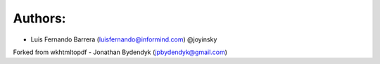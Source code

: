 Authors:
========

- Luis Fernando Barrera (luisfernando@informind.com) @joyinsky

Forked from wkhtmltopdf
- Jonathan Bydendyk (jpbydendyk@gmail.com)